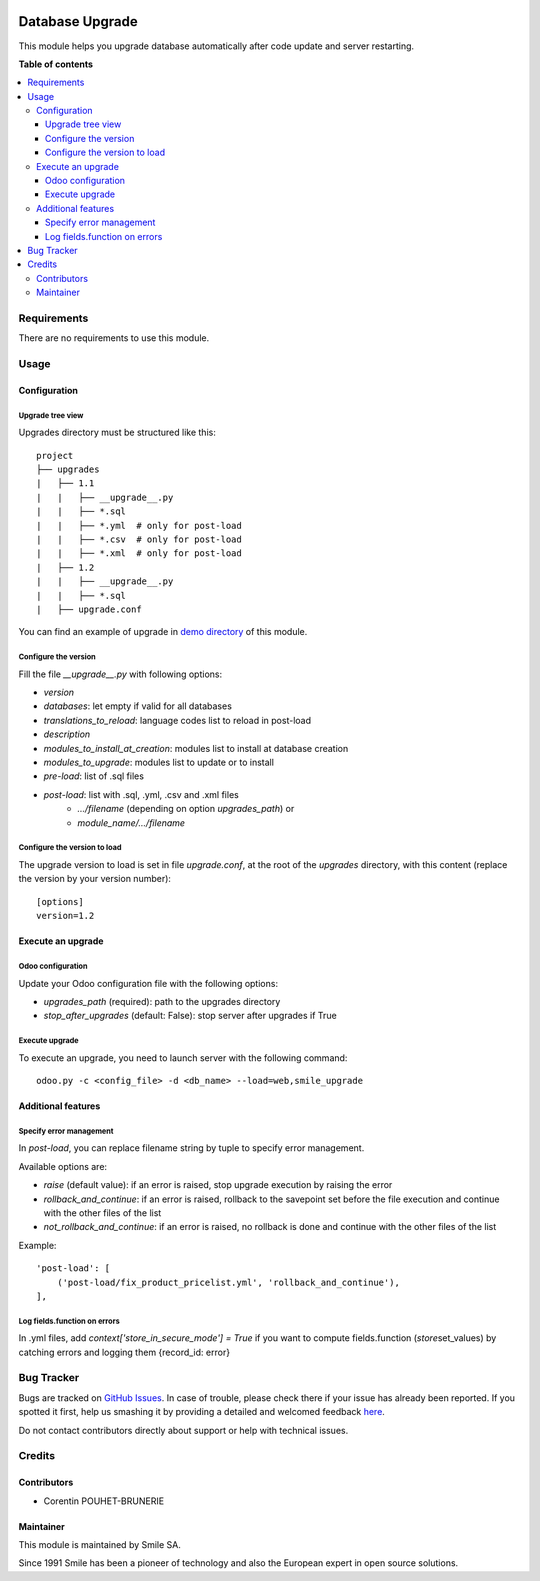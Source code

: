 .. |badge1| image:: https://img.shields.io/badge/licence-AGPL--3-blue.svg
    :alt: License: AGPL-3

.. |badge2| image:: https://img.shields.io/badge/github-Smile--SA%2Fodoo_addons-lightgray.png?logo=github
    :target: https://git.smile.fr/erp/odoo_addons/tree/11.0/smile_upgrade
    :alt: Smile-SA/odoo_addons

|badge1| |badge2|

================
Database Upgrade
================

This module helps you upgrade database automatically
after code update and server restarting.

**Table of contents**

.. contents::
   :local:


Requirements
============

There are no requirements to use this module.


Usage
=====

Configuration
-------------

Upgrade tree view
^^^^^^^^^^^^^^^^^

Upgrades directory must be structured like this::

    project
    ├── upgrades
    |   ├── 1.1
    |   |   ├── __upgrade__.py
    |   |   ├── *.sql
    |   |   ├── *.yml  # only for post-load
    |   |   ├── *.csv  # only for post-load
    |   |   ├── *.xml  # only for post-load
    |   ├── 1.2
    |   |   ├── __upgrade__.py
    |   |   ├── *.sql
    |   ├── upgrade.conf

You can find an example of upgrade in `demo directory <smile_upgrade/demo>`_ of this module.

Configure the version
^^^^^^^^^^^^^^^^^^^^^

Fill the file *__upgrade__.py* with following options:

* `version`
* `databases`: let empty if valid for all databases
* `translations_to_reload`: language codes list to reload in post-load
* `description`
* `modules_to_install_at_creation`: modules list to install at database creation
* `modules_to_upgrade`: modules list to update or to install
* `pre-load`: list of .sql files
* `post-load`: list with .sql, .yml, .csv and .xml files
    * `.../filename` (depending on option `upgrades_path`) or
    * `module_name/.../filename`

Configure the version to load
^^^^^^^^^^^^^^^^^^^^^^^^^^^^^

The upgrade version to load is set in file *upgrade.conf*, at the root of the *upgrades* directory, with this content (replace the version by your version number)::

        [options]
        version=1.2


Execute an upgrade
------------------

Odoo configuration
^^^^^^^^^^^^^^^^^^

Update your Odoo configuration file with the following options:

* `upgrades_path` (required): path to the upgrades directory
* `stop_after_upgrades` (default: False): stop server after upgrades if True

Execute upgrade
^^^^^^^^^^^^^^^

To execute an upgrade, you need to launch server with the following command::

    odoo.py -c <config_file> -d <db_name> --load=web,smile_upgrade


Additional features
-------------------

Specify error management
^^^^^^^^^^^^^^^^^^^^^^^^

In `post-load`, you can replace filename string by tuple to specify error management.

Available options are:

* `raise` (default value): if an error is raised, stop upgrade execution by raising the error
* `rollback_and_continue`: if an error is raised, rollback to the savepoint set before the file execution and continue with the other files of the list
* `not_rollback_and_continue`: if an error is raised, no rollback is done and continue with the other files of the list

Example::

    'post-load': [
        ('post-load/fix_product_pricelist.yml', 'rollback_and_continue'),
    ],


Log fields.function on errors
^^^^^^^^^^^^^^^^^^^^^^^^^^^^^

In .yml files, add `context['store\_in\_secure\_mode'] = True` if you want to compute fields.function (*store*\ set\_values) by catching errors and logging them {record\_id: error}


Bug Tracker
===========

Bugs are tracked on `GitHub Issues <https://github.com/Smile-SA/odoo_addons/issues>`_.
In case of trouble, please check there if your issue has already been reported.
If you spotted it first, help us smashing it by providing a detailed and welcomed feedback
`here <https://github.com/Smile-SA/odoo_addons/issues/new?body=module:%20smile_upgrade%0Aversion:%211.0%0A%0A**Steps%20to%20reproduce**%0A-%20...%0A%0A**Current%20behavior**%0A%0A**Expected%20behavior**>`_.

Do not contact contributors directly about support or help with technical issues.


Credits
=======

Contributors
------------

* Corentin POUHET-BRUNERIE

Maintainer
----------

This module is maintained by Smile SA.

Since 1991 Smile has been a pioneer of technology and also the European expert in open source solutions.
